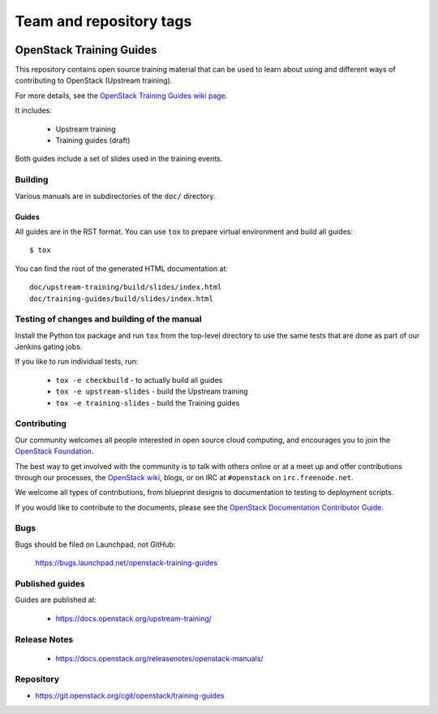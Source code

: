 ========================
Team and repository tags
========================

.. image:: https://governance.openstack.org/tc/badges/training-guides.svg
    :target: https://governance.openstack.org/tc/reference/tags/index.html

.. Change things from this point on

OpenStack Training Guides
+++++++++++++++++++++++++

This repository contains open source training material that can be
used to learn about using and different ways of contributing to OpenStack
(Upstream training).

For more details, see the `OpenStack Training Guides wiki page
<https://wiki.openstack.org/wiki/Training-guides>`_.

It includes:

 * Upstream training
 * Training guides (draft)

Both guides include a set of slides used in the training events.

Building
========

Various manuals are in subdirectories of the ``doc/`` directory.

Guides
------

All guides are in the RST format. You can use ``tox`` to prepare
virtual environment and build all guides::

    $ tox

You can find the root of the generated HTML documentation at::

    doc/upstream-training/build/slides/index.html
    doc/training-guides/build/slides/index.html


Testing of changes and building of the manual
=============================================

Install the Python tox package and run ``tox`` from the top-level
directory to use the same tests that are done as part of our Jenkins
gating jobs.

If you like to run individual tests, run:

 * ``tox -e checkbuild`` - to actually build all guides
 * ``tox -e upstream-slides`` - build the Upstream training
 * ``tox -e training-slides`` - build the Training guides

Contributing
============

Our community welcomes all people interested in open source cloud
computing, and encourages you to join the `OpenStack Foundation
<https://www.openstack.org/join>`_.

The best way to get involved with the community is to talk with others
online or at a meet up and offer contributions through our processes,
the `OpenStack wiki <https://wiki.openstack.org>`_, blogs, or on IRC at
``#openstack`` on ``irc.freenode.net``.

We welcome all types of contributions, from blueprint designs to
documentation to testing to deployment scripts.

If you would like to contribute to the documents, please see the
`OpenStack Documentation Contributor Guide
<https://docs.openstack.org/doc-contrib-guide/>`_.

Bugs
====

Bugs should be filed on Launchpad, not GitHub:

   https://bugs.launchpad.net/openstack-training-guides


Published guides
================

Guides are published at:

 * https://docs.openstack.org/upstream-training/


Release Notes
=============

 * https://docs.openstack.org/releasenotes/openstack-manuals/

Repository
==========

* https://git.openstack.org/cgit/openstack/training-guides
